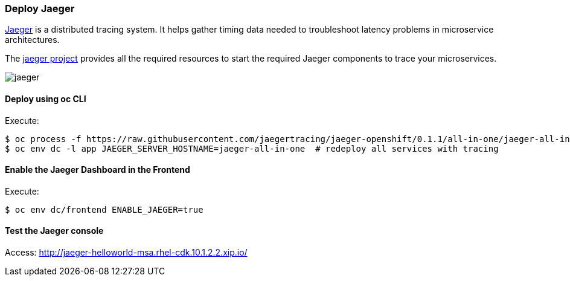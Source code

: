// JBoss, Home of Professional Open Source
// Copyright 2016, Red Hat, Inc. and/or its affiliates, and individual
// contributors by the @authors tag. See the copyright.txt in the
// distribution for a full listing of individual contributors.
//
// Licensed under the Apache License, Version 2.0 (the "License");
// you may not use this file except in compliance with the License.
// You may obtain a copy of the License at
// http://www.apache.org/licenses/LICENSE-2.0
// Unless required by applicable law or agreed to in writing, software
// distributed under the License is distributed on an "AS IS" BASIS,
// WITHOUT WARRANTIES OR CONDITIONS OF ANY KIND, either express or implied.
// See the License for the specific language governing permissions and
// limitations under the License.

### Deploy Jaeger

http://uber.github.io/jaeger/[Jaeger] is a distributed tracing system. It helps gather timing data needed to troubleshoot latency problems in microservice architectures.

The https://github.com/uber/jaeger[jaeger project] provides all the required resources to start the required Jaeger components to trace your microservices.

image::images/jaeger.png[]

#### Deploy using oc CLI

Execute:

----
$ oc process -f https://raw.githubusercontent.com/jaegertracing/jaeger-openshift/0.1.1/all-in-one/jaeger-all-in-one-template.yml | oc create -f -
$ oc env dc -l app JAEGER_SERVER_HOSTNAME=jaeger-all-in-one  # redeploy all services with tracing
----

#### Enable the Jaeger Dashboard in the Frontend

Execute:
----
$ oc env dc/frontend ENABLE_JAEGER=true
----

#### Test the Jaeger console

Access: http://jaeger-helloworld-msa.rhel-cdk.10.1.2.2.xip.io/

